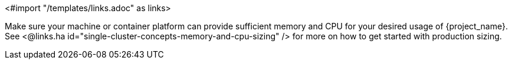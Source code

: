 <#import "/templates/links.adoc" as links>

Make sure your machine or container platform can provide sufficient memory and CPU for your desired usage of {project_name}.
See <@links.ha id="single-cluster-concepts-memory-and-cpu-sizing" /> for more on how to get started with production sizing.
